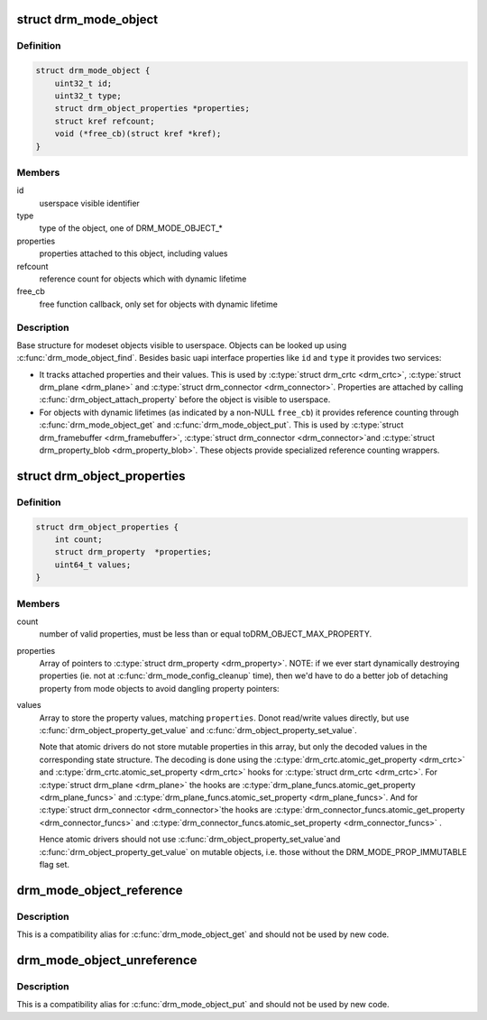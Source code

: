 .. -*- coding: utf-8; mode: rst -*-
.. src-file: include/drm/drm_mode_object.h

.. _`drm_mode_object`:

struct drm_mode_object
======================

.. c:type:: struct drm_mode_object

    base structure for modeset objects

.. _`drm_mode_object.definition`:

Definition
----------

.. code-block:: c

    struct drm_mode_object {
        uint32_t id;
        uint32_t type;
        struct drm_object_properties *properties;
        struct kref refcount;
        void (*free_cb)(struct kref *kref);
    }

.. _`drm_mode_object.members`:

Members
-------

id
    userspace visible identifier

type
    type of the object, one of DRM_MODE_OBJECT\_\*

properties
    properties attached to this object, including values

refcount
    reference count for objects which with dynamic lifetime

free_cb
    free function callback, only set for objects with dynamic lifetime

.. _`drm_mode_object.description`:

Description
-----------

Base structure for modeset objects visible to userspace. Objects can be
looked up using \ :c:func:`drm_mode_object_find`\ . Besides basic uapi interface
properties like \ ``id``\  and \ ``type``\  it provides two services:

- It tracks attached properties and their values. This is used by \ :c:type:`struct drm_crtc <drm_crtc>`\ ,
  \ :c:type:`struct drm_plane <drm_plane>`\  and \ :c:type:`struct drm_connector <drm_connector>`\ . Properties are attached by calling
  \ :c:func:`drm_object_attach_property`\  before the object is visible to userspace.

- For objects with dynamic lifetimes (as indicated by a non-NULL \ ``free_cb``\ ) it
  provides reference counting through \ :c:func:`drm_mode_object_get`\  and
  \ :c:func:`drm_mode_object_put`\ . This is used by \ :c:type:`struct drm_framebuffer <drm_framebuffer>`\ , \ :c:type:`struct drm_connector <drm_connector>`\ 
  and \ :c:type:`struct drm_property_blob <drm_property_blob>`\ . These objects provide specialized reference
  counting wrappers.

.. _`drm_object_properties`:

struct drm_object_properties
============================

.. c:type:: struct drm_object_properties

    property tracking for \ :c:type:`struct drm_mode_object <drm_mode_object>`\ 

.. _`drm_object_properties.definition`:

Definition
----------

.. code-block:: c

    struct drm_object_properties {
        int count;
        struct drm_property  *properties;
        uint64_t values;
    }

.. _`drm_object_properties.members`:

Members
-------

count
    number of valid properties, must be less than or equal toDRM_OBJECT_MAX_PROPERTY.

properties
    Array of pointers to \ :c:type:`struct drm_property <drm_property>`\ .
    NOTE: if we ever start dynamically destroying properties (ie.
    not at \ :c:func:`drm_mode_config_cleanup`\  time), then we'd have to do
    a better job of detaching property from mode objects to avoid
    dangling property pointers:

values
    Array to store the property values, matching \ ``properties``\ . Donot read/write values directly, but use
    \ :c:func:`drm_object_property_get_value`\  and \ :c:func:`drm_object_property_set_value`\ .

    Note that atomic drivers do not store mutable properties in this
    array, but only the decoded values in the corresponding state
    structure. The decoding is done using the \ :c:type:`drm_crtc.atomic_get_property <drm_crtc>`\  and
    \ :c:type:`drm_crtc.atomic_set_property <drm_crtc>`\  hooks for \ :c:type:`struct drm_crtc <drm_crtc>`\ . For
    \ :c:type:`struct drm_plane <drm_plane>`\  the hooks are \ :c:type:`drm_plane_funcs.atomic_get_property <drm_plane_funcs>`\  and
    \ :c:type:`drm_plane_funcs.atomic_set_property <drm_plane_funcs>`\ . And for \ :c:type:`struct drm_connector <drm_connector>`\ 
    the hooks are \ :c:type:`drm_connector_funcs.atomic_get_property <drm_connector_funcs>`\  and
    \ :c:type:`drm_connector_funcs.atomic_set_property <drm_connector_funcs>`\  .

    Hence atomic drivers should not use \ :c:func:`drm_object_property_set_value`\ 
    and \ :c:func:`drm_object_property_get_value`\  on mutable objects, i.e. those
    without the DRM_MODE_PROP_IMMUTABLE flag set.

.. _`drm_mode_object_reference`:

drm_mode_object_reference
=========================

.. c:function:: void drm_mode_object_reference(struct drm_mode_object *obj)

    acquire a mode object reference

    :param struct drm_mode_object \*obj:
        DRM mode object

.. _`drm_mode_object_reference.description`:

Description
-----------

This is a compatibility alias for \ :c:func:`drm_mode_object_get`\  and should not be
used by new code.

.. _`drm_mode_object_unreference`:

drm_mode_object_unreference
===========================

.. c:function:: void drm_mode_object_unreference(struct drm_mode_object *obj)

    release a mode object reference

    :param struct drm_mode_object \*obj:
        DRM mode object

.. _`drm_mode_object_unreference.description`:

Description
-----------

This is a compatibility alias for \ :c:func:`drm_mode_object_put`\  and should not be
used by new code.

.. This file was automatic generated / don't edit.

